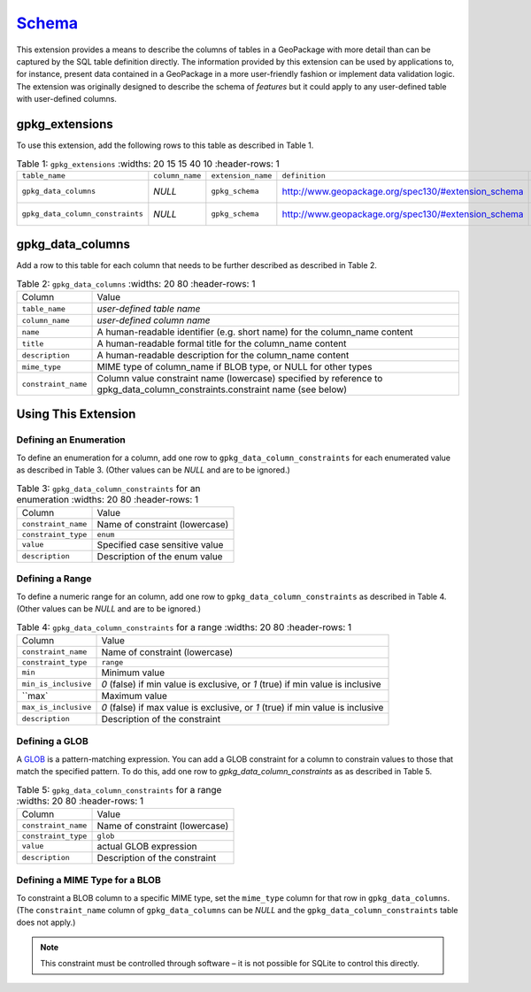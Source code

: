 `Schema <http://www.geopackage.org/spec130/#extension_schema>`_
_______________________________________________________________

This extension provides a means to describe the columns of tables in a GeoPackage with more detail than can be captured by the SQL table definition directly. The information provided by this extension can be used by applications to, for instance, present data contained in a GeoPackage in a more user-friendly fashion or implement data validation logic. The extension was originally designed to describe the schema of *features* but it could apply to any user-defined table with user-defined columns. 

gpkg_extensions
---------------

To use this extension, add the following rows to this table as described in Table 1.

.. list-table:: Table 1: ``gpkg_extensions``
   :widths: 20 15 15 40 10
   :header-rows: 1
   
  * - ``table_name``
    - ``column_name``
    - ``extension_name``
    - ``definition``
    - ``scope``
  * - ``gpkg_data_columns``
    - *NULL*
    - ``gpkg_schema``
    - http://www.geopackage.org/spec130/#extension_schema
    - *read-write*
  * - ``gpkg_data_column_constraints``
    - *NULL*
    - ``gpkg_schema``
    - http://www.geopackage.org/spec130/#extension_schema
    - *read-write*

gpkg_data_columns
-----------------

Add a row to this table for each column that needs to be further described as described in Table 2.

.. list-table:: Table 2: ``gpkg_data_columns``
   :widths: 20 80
   :header-rows: 1
   
  * - Column
    - Value
  * - ``table_name``
    - *user-defined table name*
  * - ``column_name``
    - *user-defined column name*
  * - ``name``
    - A human-readable identifier (e.g. short name) for the column_name content
  * - ``title``
    - A human-readable formal title for the column_name content
  * - ``description``
    - A human-readable description for the column_name content
  * - ``mime_type``
    - MIME type of column_name if BLOB type, or NULL for other types
  * - ``constraint_name``
    - Column value constraint name (lowercase) specified by reference to gpkg_data_column_constraints.constraint name (see below)

Using This Extension
--------------------

Defining an Enumeration
***********************

To define an enumeration for a column, add one row to ``gpkg_data_column_constraints`` for each enumerated value as described in Table 3. (Other values can be *NULL* and are to be ignored.) 

.. list-table:: Table 3: ``gpkg_data_column_constraints`` for an enumeration
   :widths: 20 80
   :header-rows: 1
   
  * - Column
    - Value
  * - ``constraint_name``
    - Name of constraint (lowercase)
  * - ``constraint_type``
    - ``enum``
  * - ``value``
    - Specified case sensitive value
  * - ``description``
    - Description of the enum value

Defining a Range
****************

To define a numeric range for an column, add one row to ``gpkg_data_column_constraints`` as described in Table 4. (Other values can be *NULL* and are to be ignored.)

.. list-table:: Table 4: ``gpkg_data_column_constraints`` for a range
   :widths: 20 80
   :header-rows: 1
   
  * - Column
    - Value
  * - ``constraint_name``
    - Name of constraint (lowercase)
  * - ``constraint_type``
    - ``range``
  * - ``min``
    - Minimum value
  * - ``min_is_inclusive``
    - *0* (false) if min value is exclusive, or *1* (true) if min value is inclusive
  * - ``max`
    - Maximum value
  * - ``max_is_inclusive``
    - *0* (false) if max value is exclusive, or *1* (true) if min value is inclusive
  * - ``description``
    - Description of the constraint

Defining a GLOB
***************

A `GLOB <https://www.sqlite.org/lang_expr.html#glob>`_ is a pattern-matching expression. You can add a GLOB constraint for a column to constrain values to those that match the specified pattern. To do this, add one row to `gpkg_data_column_constraints` as as described in Table 5.

.. list-table:: Table 5: ``gpkg_data_column_constraints`` for a range
   :widths: 20 80
   :header-rows: 1
   
  * - Column
    - Value
  * - ``constraint_name``
    - Name of constraint (lowercase)
  * - ``constraint_type``
    - ``glob``
  * - ``value``
    - actual GLOB expression
  * - ``description``
    - Description of the constraint

Defining a MIME Type for a BLOB
*******************************
To constraint a BLOB column to a specific MIME type, set the ``mime_type`` column for that row in ``gpkg_data_columns``. (The ``constraint_name`` column of ``gpkg_data_columns`` can be *NULL* and the ``gpkg_data_column_constraints`` table does not apply.) 

.. note::
    This constraint must be controlled through software – it is not possible for SQLite to control this directly.

